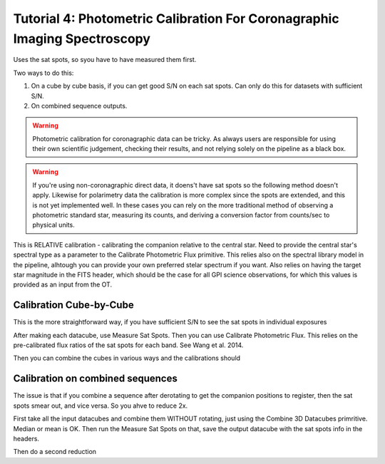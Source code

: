Tutorial 4: Photometric Calibration For Coronagraphic Imaging Spectroscopy
=============================================================================


Uses the sat spots, so syou have to have measured them first. 



Two ways to do this: 

1. On a cube by cube basis, if you can get good S/N on each sat spots. 
   Can only do this for datasets with sufficient S/N. 
2. On combined sequence outputs. 

.. warning::
   Photometric calibration for coronagraphic data can 
   be tricky. As always users are responsible for
   using their own scientific judgement, checking their results, 
   and not relying solely on the pipeline as a black box. 

.. warning:: 
   If you're using non-coronagraphic direct data, it doens't have sat spots
   so the following method doesn't apply. Likewise for polarimetry data the
   calibration is more complex since the spots are extended, and this is not
   yet implemented well. In these cases you can rely on the more traditional
   method of observing a photometric standard star, measuring its counts, and
   deriving a conversion factor from counts/sec to physical units. 


This is RELATIVE calibration - calibrating the companion relative to the
central star. Need to provide the central star's spectral type as a parameter to the Calibrate Photometric Flux primitive. This relies also on the spectral library model in the pipeline, alhtough you can provide your own preferred stelar spectrum if you want. 
Also relies on having the target star magnitude in the FITS header, which should be the case for all GPI science observations, for which this values is provided as an input from the OT. 



Calibration Cube-by-Cube
--------------------------------

This is the more straightforward way, if you have sufficient S/N to see the sat spots in individual exposures

After making each datacube, use Measure Sat Spots.
Then you can use Calibrate Photometric Flux. This relies on the pre-calibrated
flux ratios of the sat spots for each band. See Wang et al. 2014. 

Then you can combine the cubes in various ways and the calibrations should


Calibration on combined sequences
---------------------------------------

The issue is that if you combine a sequence after derotating to get the 
companion positions to register, then the sat spots smear out, and vice versa. 
So you ahve to reduce 2x.

First take all the input datacubes and combine them WITHOUT rotating, just
using the Combine 3D Datacubes primritive. Median or mean is OK.  Then run the 
Measure Sat Spots on that, save the output datacube with the sat spots info
in the headers. 

Then do a second reduction 
